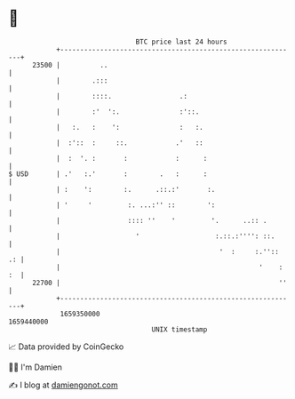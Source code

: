 * 👋

#+begin_example
                                   BTC price last 24 hours                    
               +------------------------------------------------------------+ 
         23500 |          ..                                                | 
               |        .:::                                                | 
               |        ::::.                 .:                            | 
               |        :'  ':.               :'::.                         | 
               |   :.   :    ':               :   :.                        | 
               |  :'::  :     ::.            .'   ::                        | 
               |  :  '. :       :            :      :                       | 
   $ USD       | .'   :.'       :        .   :      :                       | 
               | :    ':        :.      .::.:'       :.                     | 
               | '     '         :. ...:'' ::        ':                     | 
               |                 :::: ''    '         '.      ..:: .        | 
               |                   '                   :.::.:'''': ::.      | 
               |                                        '  :     :.''::  .: | 
               |                                                  '    : :  | 
         22700 |                                                       ''   | 
               +------------------------------------------------------------+ 
                1659350000                                        1659440000  
                                       UNIX timestamp                         
#+end_example
📈 Data provided by CoinGecko

🧑‍💻 I'm Damien

✍️ I blog at [[https://www.damiengonot.com][damiengonot.com]]
